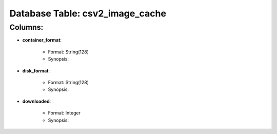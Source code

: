 .. File generated by /opt/cloudscheduler/utilities/schema_doc - DO NOT EDIT
..
.. To modify the contents of this file:
..   1. edit the template file ".../cloudscheduler/docs/schema_doc/tables/csv2_image_cache.rst"
..   2. run the utility ".../cloudscheduler/utilities/schema_doc"
..

Database Table: csv2_image_cache
================================


Columns:
^^^^^^^^

* **container_format**:

   * Format: String(128)
   * Synopsis:

* **disk_format**:

   * Format: String(128)
   * Synopsis:

* **downloaded**:

   * Format: Integer
   * Synopsis:

